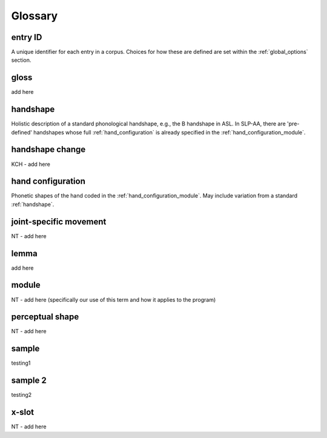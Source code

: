 .. glossary:

**********
Glossary
**********

.. _entry_ID: 

entry ID
========
A unique identifier for each entry in a corpus. Choices for how these are defined are set within the :ref:`global_options` section.


.. _gloss: 

gloss
======
add here


.. _handshape: 

handshape
======
Holistic description of a standard phonological handshape, e.g., the B handshape in ASL. In SLP-AA, there are 'pre-defined' handshapes whose full :ref:`hand_configuration` is already specified in the :ref:`hand_configuration_module`.


.. _handshape_change:

handshape change
======
KCH - add here

.. _hand_configuration: 

hand configuration
======
Phonetic shapes of the hand coded in the :ref:`hand_configuration_module`. May include variation from a standard :ref:`handshape`.


.. _joint_specific_movement:

joint-specific movement
=======================
NT - add here


.. _lemma: 

lemma
======
add here


.. _module:

module
======
NT - add here (specifically our use of this term and how it applies to the program)


.. _perceptual_shape:

perceptual shape
================
NT - add here


.. _sample: 

sample
======
testing1

.. _sample_2:

sample 2
========
testing2

.. _x_slot:

x-slot
======
NT - add here
